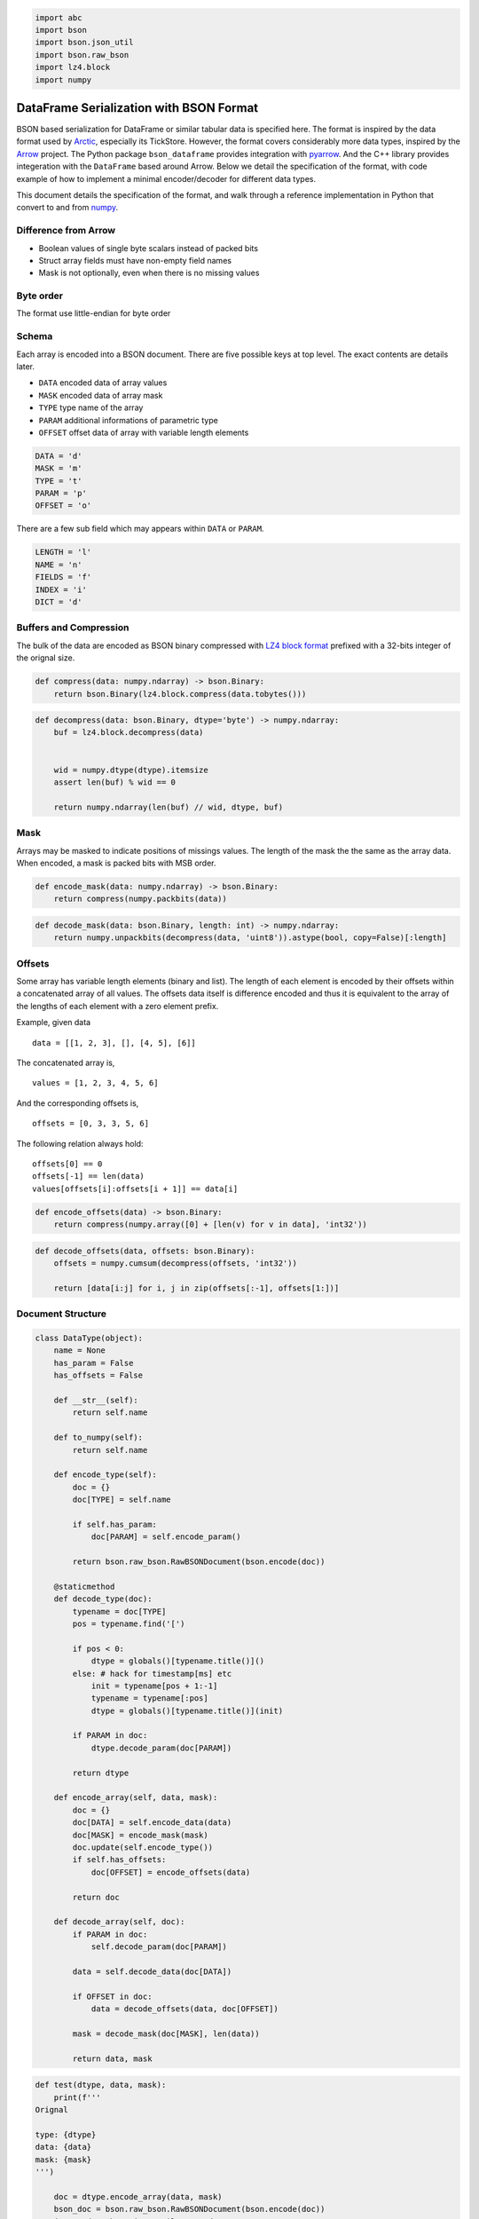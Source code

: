 .. code:: python3

    import abc
    import bson
    import bson.json_util
    import bson.raw_bson
    import lz4.block
    import numpy

DataFrame Serialization with BSON Format
========================================

BSON based serialization for DataFrame or similar tabular data is
specified here. The format is inspired by the data format used by
`Arctic <https://github.com/manahl/arctic%3E>`__, especially its
TickStore. However, the format covers considerably more data types,
inspired by the `Arrow <https://arrow.apache.org>`__ project. The Python
package ``bson_dataframe`` provides integration with
`pyarrow <https://arrow.apache.org/docs/python/>`__. And the C++ library
provides integeration with the ``DataFrame`` based around Arrow. Below
we detail the specification of the format, with code example of how to
implement a minimal encoder/decoder for different data types.

This document details the specification of the format, and walk through
a reference implementation in Python that convert to and from
`numpy <https://numpy.org>`__.

Difference from Arrow
---------------------

-  Boolean values of single byte scalars instead of packed bits
-  Struct array fields must have non-empty field names
-  Mask is not optionally, even when there is no missing values

Byte order
----------

The format use little-endian for byte order

Schema
------

Each array is encoded into a BSON document. There are five possible keys
at top level. The exact contents are details later.

-  ``DATA`` encoded data of array values
-  ``MASK`` encoded data of array mask
-  ``TYPE`` type name of the array
-  ``PARAM`` additional informations of parametric type
-  ``OFFSET`` offset data of array with variable length elements

.. code:: python3

    DATA = 'd'
    MASK = 'm'
    TYPE = 't'
    PARAM = 'p'
    OFFSET = 'o'

There are a few sub field which may appears within ``DATA`` or
``PARAM``.

.. code:: python3

    LENGTH = 'l'
    NAME = 'n'
    FIELDS = 'f'
    INDEX = 'i'
    DICT = 'd'

Buffers and Compression
-----------------------

The bulk of the data are encoded as BSON binary compressed with
`LZ4 <http://www.lz4.org>`__ `block
format <https://github.com/lz4/lz4/blob/master/doc/lz4_Block_format.md>`__
prefixed with a 32-bits integer of the orignal size.

.. code:: python3

    def compress(data: numpy.ndarray) -> bson.Binary:
        return bson.Binary(lz4.block.compress(data.tobytes()))

.. code:: python3

    def decompress(data: bson.Binary, dtype='byte') -> numpy.ndarray:
        buf = lz4.block.decompress(data)
        
        
        wid = numpy.dtype(dtype).itemsize
        assert len(buf) % wid == 0
    
        return numpy.ndarray(len(buf) // wid, dtype, buf)

Mask
----

Arrays may be masked to indicate positions of missings values. The
length of the mask the the same as the array data. When encoded, a mask
is packed bits with MSB order.

.. code:: python3

    def encode_mask(data: numpy.ndarray) -> bson.Binary:
        return compress(numpy.packbits(data))

.. code:: python3

    def decode_mask(data: bson.Binary, length: int) -> numpy.ndarray:
        return numpy.unpackbits(decompress(data, 'uint8')).astype(bool, copy=False)[:length]

Offsets
-------

Some array has variable length elements (binary and list). The length of
each element is encoded by their offsets within a concatenated array of
all values. The offsets data itself is difference encoded and thus it is
equivalent to the array of the lengths of each element with a zero
element prefix.

Example, given data

::

   data = [[1, 2, 3], [], [4, 5], [6]]

The concatenated array is,

::

   values = [1, 2, 3, 4, 5, 6]

And the corresponding offsets is,

::

   offsets = [0, 3, 3, 5, 6]

The following relation always hold:

::

   offsets[0] == 0
   offsets[-1] == len(data)
   values[offsets[i]:offsets[i + 1]] == data[i]

.. code:: python3

    def encode_offsets(data) -> bson.Binary:
        return compress(numpy.array([0] + [len(v) for v in data], 'int32'))

.. code:: python3

    def decode_offsets(data, offsets: bson.Binary):
        offsets = numpy.cumsum(decompress(offsets, 'int32'))
    
        return [data[i:j] for i, j in zip(offsets[:-1], offsets[1:])]

Document Structure
------------------

.. code:: python3

    class DataType(object):
        name = None
        has_param = False
        has_offsets = False
    
        def __str__(self):
            return self.name
    
        def to_numpy(self):
            return self.name
    
        def encode_type(self):
            doc = {}
            doc[TYPE] = self.name
    
            if self.has_param:
                doc[PARAM] = self.encode_param()
    
            return bson.raw_bson.RawBSONDocument(bson.encode(doc))
    
        @staticmethod
        def decode_type(doc):
            typename = doc[TYPE]
            pos = typename.find('[')
    
            if pos < 0:
                dtype = globals()[typename.title()]()
            else: # hack for timestamp[ms] etc
                init = typename[pos + 1:-1]
                typename = typename[:pos]
                dtype = globals()[typename.title()](init)
    
            if PARAM in doc:
                dtype.decode_param(doc[PARAM])
    
            return dtype
    
        def encode_array(self, data, mask):
            doc = {}
            doc[DATA] = self.encode_data(data)
            doc[MASK] = encode_mask(mask)
            doc.update(self.encode_type())
            if self.has_offsets:
                doc[OFFSET] = encode_offsets(data)
    
            return doc
    
        def decode_array(self, doc):
            if PARAM in doc:
                self.decode_param(doc[PARAM])
    
            data = self.decode_data(doc[DATA])
    
            if OFFSET in doc:
                data = decode_offsets(data, doc[OFFSET])
    
            mask = decode_mask(doc[MASK], len(data))
        
            return data, mask

.. code:: python3

    def test(dtype, data, mask):
        print(f'''
    Orignal
    
    type: {dtype}
    data: {data}
    mask: {mask}
    ''')
    
        doc = dtype.encode_array(data, mask)
        bson_doc = bson.raw_bson.RawBSONDocument(bson.encode(doc))
        json_mode = bson.json_util.JSONMode.CANONICAL
        json_options = bson.json_util.JSONOptions(json_mode=json_mode)
        json_doc = bson.json_util.dumps(bson_doc, json_options=json_options, indent=4)
    
        print(f'''
    Encoded
    
    {json_doc}
    ''')
    
        t = DataType.decode_type(doc)
        d, m = t.decode_array(doc)
    
        print(f'''
    Decoded
    
    type: {t}
    data: {d}
    mask: {m}
    ''')

Primitive Array
---------------

Primitve are arrays where its type information can be encoded by a
single string

Null
~~~~

A ``null`` array is one with all values missing. The ``DATA`` is its
length as 64-bit BSON integer. Its mask is always an array of ``False``
with the same length.

.. code:: python3

    class Null(DataType):
        name = 'null'
    
        def to_numpy(self):
            return object
    
        def encode_data(self, data):
            return bson.Int64(len(data))
    
        def decode_data(self, data):
            return [None] * data

.. code:: python3

    test(Null(), [None, None, None], [False, False, False])


.. parsed-literal::

    
    Orignal
    
    type: null
    data: [None, None, None]
    mask: [False, False, False]
    
    
    Encoded
    
    {
        "d": {
            "$numberLong": "3"
        },
        "m": {
            "$binary": {
                "base64": "AQAAABAA",
                "subType": "00"
            }
        },
        "t": "null"
    }
    
    
    Decoded
    
    type: null
    data: [None, None, None]
    mask: [False False False]
    


Numeric
~~~~~~~

Numeric arrays are encoded as-is. The ``DATA`` is its underlying bytes.
All the standard numeric types are supported. Note that same as in numpy
and different from Arrow, ``bool`` is a 1-byte type instead of packed
bits.

.. code:: python3

    def numeric_type(name):
        clsname = name.title()
    
        def encode_data(self, data):
            return compress(numpy.array(data, name))
    
        def decode_data(self, data):
            return decompress(data, name)
    
        return clsname, type(clsname, (DataType,), {
            'name': name,
            'encode_data': encode_data,
            'decode_data': decode_data
        })

.. code:: python3

    for dtype in ['bool', 'int8', 'int16', 'int32', 'int64', 'uint8', 'uint16', 'uint32', 'uint64', 'float16', 'float32', 'float64']:
        clsname, typeclass = numeric_type(dtype)
        globals()[clsname] = typeclass

.. code:: python3

    test(Int32(), [1, 2, 3], [False, True, False])


.. parsed-literal::

    
    Orignal
    
    type: int32
    data: [1, 2, 3]
    mask: [False, True, False]
    
    
    Encoded
    
    {
        "d": {
            "$binary": {
                "base64": "DAAAAMABAAAAAgAAAAMAAAA=",
                "subType": "00"
            }
        },
        "m": {
            "$binary": {
                "base64": "AQAAABBA",
                "subType": "00"
            }
        },
        "t": "int32"
    }
    
    
    Decoded
    
    type: int32
    data: [1 2 3]
    mask: [False  True False]
    


Date
~~~~

Date array is similar to numeric types in that they also have flat
memory layout. The values are the days or milliseconds from UNIX epoch.
They differ in that they are difference encoded before compressed. This
leads to better compression ratio for many often occurring data such as
financial data. For random data there shall be no difference in
compression ratio on average and the code of encoding and decoding the
difference shall be minimal compared to that of memory allocation etc.

For example, consider the following sequence of integers and the
compressed size of the orignal and difference encoded data,

.. code:: python3

    data = numpy.array(range(1000), 'int32')
    len(compress(data)), len(compress(numpy.diff(data, prepend=numpy.int32(0))))




.. parsed-literal::

    (4013, 34)



The later is more than 100 times smaller than compressing the original
values. Here’s is another example of random integers,

.. code:: python3

    data = numpy.random.randint(0, 1000, 1000, 'int32')
    len(compress(data)), len(compress(numpy.diff(data, prepend=numpy.int32(0))))




.. parsed-literal::

    (3223, 3661)



The compressed size of the later is actually larger than the original.
Depends on the data it may or may not be smaller or larger.

Date array can have two different unit and underlying integer type.

The underlying integer type is 32 bits sigend integer for day unit and
64 bits integer for milliseconds unit.

.. code:: python3

    class Date(DataType):
        def __init__(self, unit):
            self.unit = unit
            self.name = f'date[{self.unit}]'
    
        def _dtype(self):
            if self.unit == 'd':
                return 'int32'
    
            if self.unit == 'ms':
                return 'int64'
    
        def to_numpy(self):
            if self.unit == 'd':
                return 'datetime64[D]'
    
            if self.unit == 'ms':
                return 'datetime64[ms]'
    
        def encode_data(self, data):
            dtype = self._dtype()
            data = numpy.array(data, dtype)
            values = numpy.diff(data, prepend=0).astype(dtype)
    
            return compress(values)
    
        def decode_data(self, data):
            dtype = self._dtype()
            values = decompress(data, dtype)
    
            return numpy.cumsum(values).astype(self.to_numpy())

.. code:: python3

    test(Date('d'), numpy.array(['1970-01-01', '2000-01-01'], 'datetime64[D]'), [True, False])


.. parsed-literal::

    
    Orignal
    
    type: date[d]
    data: ['1970-01-01' '2000-01-01']
    mask: [True, False]
    
    
    Encoded
    
    {
        "d": {
            "$binary": {
                "base64": "CAAAAIAAAAAAzSoAAA==",
                "subType": "00"
            }
        },
        "m": {
            "$binary": {
                "base64": "AQAAABCA",
                "subType": "00"
            }
        },
        "t": "date[d]"
    }
    
    
    Decoded
    
    type: date[d]
    data: ['1970-01-01' '2000-01-01']
    mask: [ True False]
    


.. code:: python3

    test(Date('ms'), numpy.array(['1970-01-01', '2000-01-01T01:02:03.04'], 'datetime64[ms]'), [True, False])


.. parsed-literal::

    
    Orignal
    
    type: date[ms]
    data: ['1970-01-01T00:00:00.000' '2000-01-01T01:02:03.040']
    mask: [True, False]
    
    
    Encoded
    
    {
        "d": {
            "$binary": {
                "base64": "EAAAABMAAQCAIHsIa9wAAAA=",
                "subType": "00"
            }
        },
        "m": {
            "$binary": {
                "base64": "AQAAABCA",
                "subType": "00"
            }
        },
        "t": "date[ms]"
    }
    
    
    Decoded
    
    type: date[ms]
    data: ['1970-01-01T00:00:00.000' '2000-01-01T01:02:03.040']
    mask: [ True False]
    


Timestamp
~~~~~~~~~

Timestamp array is encoded the same way as the date array, with the
following difference,

-  The underlying numeric type is aways 64 bits integers
-  The unit may be one of second, millisecond, microsecond and
   nanosecond
-  The data type may have an optional string parameter to indicate its
   timezone

It is equivalent to ``numpy.datetime64`` type

.. code:: python3

    class Timestamp(DataType):
        def __init__(self, unit):
            self.unit = unit
            self.name = f'timestamp[{self.unit}]'
     
        def to_numpy(self):
            return f'datetime64[{self.unit}]'
    
        def encode_data(self, data):
            dtype = 'int64'
            data = numpy.array(data, dtype)
            values = numpy.diff(data, prepend=0).astype(dtype)
    
            return compress(values)
    
        def decode_data(self, data):
            dtype = 'int64'
            values = decompress(data, dtype)
    
            return numpy.cumsum(values).astype(self.to_numpy())

.. code:: python3

    test(Timestamp('ms'), numpy.array(['1970-01-01', '2000-01-01T01:02:03.04'], 'datetime64[ms]'), [True, False])


.. parsed-literal::

    
    Orignal
    
    type: timestamp[ms]
    data: ['1970-01-01T00:00:00.000' '2000-01-01T01:02:03.040']
    mask: [True, False]
    
    
    Encoded
    
    {
        "d": {
            "$binary": {
                "base64": "EAAAABMAAQCAIHsIa9wAAAA=",
                "subType": "00"
            }
        },
        "m": {
            "$binary": {
                "base64": "AQAAABCA",
                "subType": "00"
            }
        },
        "t": "timestamp[ms]"
    }
    
    
    Decoded
    
    type: timestamp[ms]
    data: ['1970-01-01T00:00:00.000' '2000-01-01T01:02:03.040']
    mask: [ True False]
    


Time
~~~~

Time array is used to represent time of day and has the same unit
choices as timestamp array. The encoding is the same as numeric types.
The underlying integer type is 32 bits signed integers for second and
millisecond units, and 64 bits integer for microsecond and nanosecond
unit.

.. code:: python3

    TIME_TYPES = {'time[s]': 'int32', 'time[ms]': 'int32', 'time[us]': 'int64', 'time[ns]': 'int64'}

.. code:: python3

    class Time(DataType):
        def __init__(self, unit):
            self.unit = unit
            self.name = f'time[{self.unit}]'
    
        def to_numpy(self):
            return f'timedelta64[{self.unit}]'
    
        def _dtype(self):
            if self.unit == 's':
                return 'int32'
    
            if self.unit == 'ms':
                return 'int32'
    
            if self.unit == 'us':
                return 'int64'
    
            if self.unit == 'ns':
                return 'int64'
    
        def encode_data(self, data):
            return compress(numpy.array(data, self._dtype()))
    
        def decode_data(self, data):
            return decompress(data, self._dtype()).astype(self.to_numpy())

.. code:: python3

    test(Time('ms'), numpy.array([1, 2, 3], 'timedelta64[ms]'), [True, False, True])


.. parsed-literal::

    
    Orignal
    
    type: time[ms]
    data: [1 2 3]
    mask: [True, False, True]
    
    
    Encoded
    
    {
        "d": {
            "$binary": {
                "base64": "DAAAAMABAAAAAgAAAAMAAAA=",
                "subType": "00"
            }
        },
        "m": {
            "$binary": {
                "base64": "AQAAABCg",
                "subType": "00"
            }
        },
        "t": "time[ms]"
    }
    
    
    Decoded
    
    type: time[ms]
    data: [1 2 3]
    mask: [ True False  True]
    


Binary Array
------------

Binary arrays have raw bytes as its elements. The length of each element
may or may not be fixed.

Opaque
~~~~~~

Opaque array has fixed length bytes as its element. It is encoded using
the concatenated bytes and the length of each element.

.. code:: python3

    class Opaque(DataType):
        name = 'opaque'
        has_param = True
    
        def __init__(self, byte_width=0):
            self.byte_width = byte_width
    
        def __str__(self):
            return f'opaque<{self.byte_width}>'
    
        def to_numpy(self):
            return f'|S{self.byte_width}'
    
        def encode_param(self):
            return self.byte_width
    
        def decode_param(self, param):
            self.byte_width = param
    
        def encode_data(self, data):
            buf = b''.join(data)
            assert len(buf) == len(data) * self.byte_width
            return compress(numpy.ndarray(len(data), self.to_numpy(), buf))
    
        def decode_data(self, data):
            return decompress(data, self.to_numpy())

.. code:: python3

    test(Opaque(3), [b'abc', b'def', b'ghi'], [True, False, True])


.. parsed-literal::

    
    Orignal
    
    type: opaque<3>
    data: [b'abc', b'def', b'ghi']
    mask: [True, False, True]
    
    
    Encoded
    
    {
        "d": {
            "$binary": {
                "base64": "CQAAAJBhYmNkZWZnaGk=",
                "subType": "00"
            }
        },
        "m": {
            "$binary": {
                "base64": "AQAAABCg",
                "subType": "00"
            }
        },
        "t": "opaque",
        "p": {
            "$numberInt": "3"
        }
    }
    
    
    Decoded
    
    type: opaque<3>
    data: [b'abc' b'def' b'ghi']
    mask: [ True False  True]
    


Bytes and String
~~~~~~~~~~~~~~~~

Byte and string arrays are identical in their encoding, with the later
distinguish from the former in that its values may be decoded as UTF-8
code points. They are encoded by two parts

-  ``DATA`` is the concatenated bytes of the values
-  ``OFFSET`` is the 32-bits integers of difference encoded offset of
   each value within the concatenated bytes. This is the same the number
   of bytes within each element

Note that for String array, the offsets are offsets into the raw bytes,
not the characters. Each UTF-8 code point may occupy more than 1 byte.

.. code:: python3

    class Bytes(DataType):
        name = 'bytes'
        has_offsets = True
    
        def to_numpy(self):
            return object
    
        def encode_data(self, data):
            buf = b''.join(data)
            return compress(numpy.ndarray(len(buf), 'byte', buf))
    
        def decode_data(self, data):
            return decompress(data).tobytes()

.. code:: python3

    class Utf8(Bytes):
        name = 'utf8'
    
        def encode_array(self, data, mask):
            return super().encode_array([v.encode('utf8') for v in data], mask)
    
        def decode_array(self, doc):
            data, mask = super().decode_array(doc)
            return [v.decode('utf8') for v in data], mask

.. code:: python3

    test(Bytes(), [b'abc', b'defgh', b'ijk'], [True, False, True])


.. parsed-literal::

    
    Orignal
    
    type: bytes
    data: [b'abc', b'defgh', b'ijk']
    mask: [True, False, True]
    
    
    Encoded
    
    {
        "d": {
            "$binary": {
                "base64": "CwAAALBhYmNkZWZnaGlqaw==",
                "subType": "00"
            }
        },
        "m": {
            "$binary": {
                "base64": "AQAAABCg",
                "subType": "00"
            }
        },
        "t": "bytes",
        "o": {
            "$binary": {
                "base64": "EAAAAPABAAAAAAMAAAAFAAAAAwAAAA==",
                "subType": "00"
            }
        }
    }
    
    
    Decoded
    
    type: bytes
    data: [b'abc', b'defgh', b'ijk']
    mask: [ True False  True]
    


.. code:: python3

    test(Utf8(), ['abc', 'Ωåß√'], [True, False])


.. parsed-literal::

    
    Orignal
    
    type: utf8
    data: ['abc', 'Ωåß√']
    mask: [True, False]
    
    
    Encoded
    
    {
        "d": {
            "$binary": {
                "base64": "DAAAAMBhYmPOqcOlw5/iiJo=",
                "subType": "00"
            }
        },
        "m": {
            "$binary": {
                "base64": "AQAAABCA",
                "subType": "00"
            }
        },
        "t": "utf8",
        "o": {
            "$binary": {
                "base64": "DAAAAMAAAAAAAwAAAAkAAAA=",
                "subType": "00"
            }
        }
    }
    
    
    Decoded
    
    type: utf8
    data: ['abc', 'Ωåß√']
    mask: [ True False]
    


Nested Arrays
-------------

Nested arrays are arrays that my (recursively) contains other arrays. A
few helper class and functions are defined below and explained later.

Dictionary
~~~~~~~~~~

.. code:: python3

    class Dictionary(DataType):
        def __init__(self, index_type=None, value_type=None):
            if index_type is None:
                index_type = Int32()
    
            if value_type is None:
                value_type = Utf8()
    
            self.index_type = index_type
            self.value_type = value_type
            
        def __str__(self):
            return f'{self.name}<{str(self.index_type)}, {str(self.value_type)}>'
    
        def to_numpy(self):
            return object
    
        def encode_param(self):
            return {
                INDEX: self.index_type.encode_type(),
                DICT: self.value_type.encode_type(),
            }
    
        def decode_param(self, param):
            self.index_type = DataType.decode_type(param[INDEX])
            self.value_type = DataType.decode_type(param[DICT])
    
        def encode_data(self, data):
            value = numpy.unique(data).tolist()
            index = [value.index(v) for v in data]
            index_mask = numpy.ones(len(index), bool)
            value_mask = numpy.ones(len(value), bool)
    
            return {
                INDEX: self.index_type.encode_array(index, index_mask),
                DICT: self.value_type.encode_array(value, value_mask),
            }
    
        def decode_data(self, data):
            index, index_mask = self.index_type.decode_array(data[INDEX])
            value, value_mask = self.value_type.decode_array(data[DICT])
    
            return [value[i] for i in index]

.. code:: python3

    class Ordered(Dictionary):
        name = 'ordered'

.. code:: python3

    class Factor(Dictionary):
        name = 'factor'

.. code:: python3

    test(Ordered(), ['abc', 'abc', 'def', 'xyz', 'abc'], [True, True, True, False, True])


.. parsed-literal::

    
    Orignal
    
    type: ordered<int32, utf8>
    data: ['abc', 'abc', 'def', 'xyz', 'abc']
    mask: [True, True, True, False, True]
    
    
    Encoded
    
    {
        "d": {
            "i": {
                "d": {
                    "$binary": {
                        "base64": "FAAAABMAAQDAAQAAAAIAAAAAAAAA",
                        "subType": "00"
                    }
                },
                "m": {
                    "$binary": {
                        "base64": "AQAAABD4",
                        "subType": "00"
                    }
                },
                "t": "int32"
            },
            "d": {
                "d": {
                    "$binary": {
                        "base64": "CQAAAJBhYmNkZWZ4eXo=",
                        "subType": "00"
                    }
                },
                "m": {
                    "$binary": {
                        "base64": "AQAAABDg",
                        "subType": "00"
                    }
                },
                "t": "utf8",
                "o": {
                    "$binary": {
                        "base64": "EAAAAPABAAAAAAMAAAADAAAAAwAAAA==",
                        "subType": "00"
                    }
                }
            }
        },
        "m": {
            "$binary": {
                "base64": "AQAAABDo",
                "subType": "00"
            }
        },
        "t": "ordered"
    }
    
    
    Decoded
    
    type: ordered<int32, utf8>
    data: ['abc', 'abc', 'def', 'xyz', 'abc']
    mask: [ True  True  True False  True]
    


List
~~~~

List array is an array with each element being a list itself, with the
same type. The data type is defined by the value type of the elements.

It is encoded similar to that of bytes and string array,

-  ``DATA`` is the encoded document of the concatenated values
-  ``OFFSET`` is the 32-bits integers of difference encoded offset of
   each value within the concatenated bytes. This is the same the number
   of bytes within each element
-  ``PARAM`` is the encoded value type. Note that, while decoding, the
   value type can be inferred from the encoded value array. And the
   inferred type shall match the type specified here.

The value array may have its own mask.

Note that, the length of missing element may or may not be zero.

.. code:: python3

    class List(DataType):
        name = 'list'
        has_param = True
        has_offsets = True
    
        def __init__(self, value_type=None):
            self.value_type = value_type
    
        def __str__(self):
            return f'list<{str(self.value_type)}>'
    
        def to_numpy(self):
            return object
    
        def encode_param(self):
            return self.value_type.encode_type()
    
        def decode_param(self, param):
            self.value_type = DataType.decode_type(param)
    
        def encode_data(self, data):
            values = numpy.concatenate(data)
            values_mask = numpy.ones(len(values), bool) # not the general case
            return self.value_type.encode_array(values, values_mask)
    
        def decode_data(self, data):
            values, values_mask = self.value_type.decode_array(data)
            return values

.. code:: python3

    test(List(Int64()), [[1, 2, 3], [], [], [4, 5]], [True, False, True, True])


.. parsed-literal::

    
    Orignal
    
    type: list<int64>
    data: [[1, 2, 3], [], [], [4, 5]]
    mask: [True, False, True, True]
    
    
    Encoded
    
    {
        "d": {
            "d": {
                "$binary": {
                    "base64": "KAAAACIBAAEAEgIHACMAAwgAEwQIAIAFAAAAAAAAAA==",
                    "subType": "00"
                }
            },
            "m": {
                "$binary": {
                    "base64": "AQAAABD4",
                    "subType": "00"
                }
            },
            "t": "int64"
        },
        "m": {
            "$binary": {
                "base64": "AQAAABCw",
                "subType": "00"
            }
        },
        "t": "list",
        "p": {
            "t": "int64"
        },
        "o": {
            "$binary": {
                "base64": "FAAAAFAAAAAAAwUAsAAAAAAAAAACAAAA",
                "subType": "00"
            }
        }
    }
    
    
    Decoded
    
    type: list<int64>
    data: [array([1, 2, 3]), array([], dtype=int64), array([], dtype=int64), array([4, 5])]
    mask: [ True False  True  True]
    


Struct
~~~~~~

Struct array is similar to that of numpy structured array. Logically
each element is a record with given fields. Each given record has the
same fields, and each fields has the same data type within each record.
For example,

.. code:: python3

    class Field():
        def __init__(self, name, dtype):
            self.name = name
            self.type = dtype
    
        def __str__(self):
            return f'{self.name}: {str(self.type)}'
    
        def encode(self):
            doc = {NAME: self.name}
            doc.update(self.type.encode_type())
    
            return doc
    
        @staticmethod
        def decode(doc):
            return Field(doc[NAME], DataType.decode_type(doc))

.. code:: python3

    class Struct(DataType):
        name = 'struct'
        has_param = True
    
        def __init__(self, fields=None):
            self.fields = fields
    
        def __str__(self):
            return str([str(v) for v in self.fields])
    
        def to_numpy(self):
            return numpy.dtype([(field.name, field.type.to_numpy()) for field in self.fields])
    
        def encode_param(self):
            return [v.encode() for v in self.fields]
    
        def decode_param(self, param):
            self.fields = [Field.decode(v) for v in param]
    
        def encode_data(self, data):
            mask = numpy.ones(len(data), bool)
    
            return {
                LENGTH: bson.Int64(len(data)),
                FIELDS: dict({
                    field.name: field.type.encode_array(data[field.name], mask)
                    for field in self.fields
                }),
            }
    
        def decode_data(self, data):
            length = data[LENGTH]
    
            fields = dict({
                field.name: field.type.decode_array(data[FIELDS][field.name])
                for field in self.fields
            })
    
            data = numpy.ndarray(length, self.to_numpy())
            for k, v in fields.items():
                data[k] = v[0]
    
            return data

An example of struct array,

.. code:: python3

    struct_type = Struct([Field('x', Int64()), Field('y', Float64())])
    
    struct_data = numpy.zeros(3, struct_type.to_numpy())
    struct_data['x'] = [1, 2, 3]
    struct_data['y'] = [4, 5, 6]
    
    struct_data




.. parsed-literal::

    array([(1, 4.), (2, 5.), (3, 6.)], dtype=[('x', '<i8'), ('y', '<f8')])



The storage while encoded is column based, that is, the gathered values
of each field is encoded separatedly. More specifically

-  ``DATA`` is a document with with two field:

   -  ``LENGTH`` the length of the overall struct array
   -  ``FIELDS`` a document of with each element itself is a document,

      -  The key of the element is the field name
      -  The value of the element is the encoded document of an array of
         all values for this field gathered

-  ``PARAM`` is a list of documents, each corresponding to a field of
   the struct array. Note that, the while decoding, the field type can
   be inferred from the encoded value array. This list enforce the
   ordering of the fields. The inferred type shall match the field types
   encoded here.

.. code:: python3

    test(struct_type, struct_data, [True, False, True])


.. parsed-literal::

    
    Orignal
    
    type: ['x: int64', 'y: float64']
    data: [(1, 4.) (2, 5.) (3, 6.)]
    mask: [True, False, True]
    
    
    Encoded
    
    {
        "d": {
            "l": {
                "$numberLong": "3"
            },
            "f": {
                "x": {
                    "d": {
                        "$binary": {
                            "base64": "GAAAACIBAAEAEgIHAJAAAwAAAAAAAAA=",
                            "subType": "00"
                        }
                    },
                    "m": {
                        "$binary": {
                            "base64": "AQAAABDg",
                            "subType": "00"
                        }
                    },
                    "t": "int64"
                },
                "y": {
                    "d": {
                        "$binary": {
                            "base64": "GAAAABEAAQAhEEAHALAAFEAAAAAAAAAYQA==",
                            "subType": "00"
                        }
                    },
                    "m": {
                        "$binary": {
                            "base64": "AQAAABDg",
                            "subType": "00"
                        }
                    },
                    "t": "float64"
                }
            }
        },
        "m": {
            "$binary": {
                "base64": "AQAAABCg",
                "subType": "00"
            }
        },
        "t": "struct",
        "p": [
            {
                "n": "x",
                "t": "int64"
            },
            {
                "n": "y",
                "t": "float64"
            }
        ]
    }
    
    
    Decoded
    
    type: ['x: int64', 'y: float64']
    data: [(1, 4.) (2, 5.) (3, 6.)]
    mask: [ True False  True]
    


